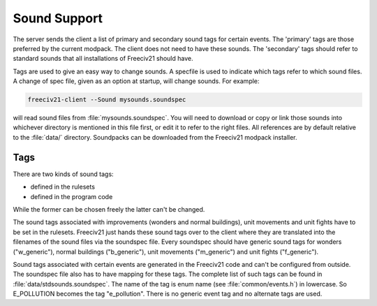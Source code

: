 Sound Support
*************

The server sends the client a list of primary and secondary sound tags for certain events. The 'primary' tags
are those preferred by the current modpack. The client does not need to have these sounds. The 'secondary'
tags should refer to standard sounds that all installations of Freeciv21 should have.

Tags are used to give an easy way to change sounds. A specfile is used to indicate which tags refer to which
sound files. A change of spec file, given as an option at startup, will change sounds. For example:

.. code-block:: rst

  freeciv21-client --Sound mysounds.soundspec


will read sound files from :file:`mysounds.soundspec`. You will need to download or copy or link those sounds
into whichever directory is mentioned in this file first, or edit it to refer to the right files. All
references are by default relative to the :file:`data/` directory. Soundpacks can be downloaded from the
Freeciv21 modpack installer.

Tags
====

There are two kinds of sound tags:

* defined in the rulesets
* defined in the program code

While the former can be chosen freely the latter can't be changed.

The sound tags associated with improvements (wonders and normal buildings), unit movements and unit fights
have to be set in the rulesets. Freeciv21 just hands these sound tags over to the client where they are
translated into the filenames of the sound files via the soundspec file. Every soundspec should have generic
sound tags for wonders ("w_generic"), normal buildings ("b_generic"), unit movements ("m_generic") and unit
fights ("f_generic").

Sound tags associated with certain events are generated in the Freeciv21 code and can't be configured from
outside. The soundspec file also has to have mapping for these tags. The complete list of such tags can be
found in :file:`data/stdsounds.soundspec`. The name of the tag is enum name (see :file:`common/events.h`) in
lowercase. So E_POLLUTION becomes the tag "e_pollution". There is no generic event tag and no alternate tags
are used.

